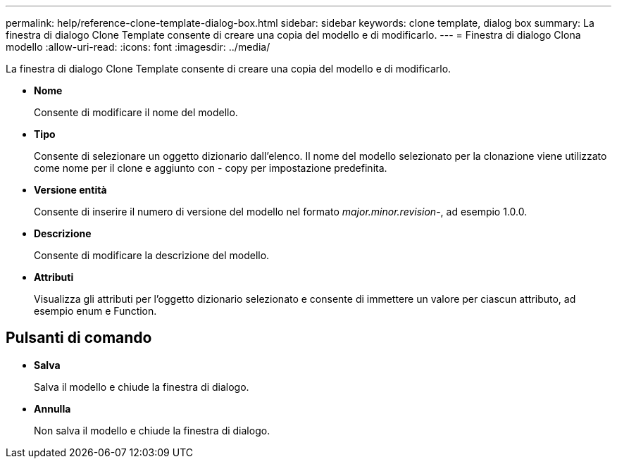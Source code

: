 ---
permalink: help/reference-clone-template-dialog-box.html 
sidebar: sidebar 
keywords: clone template, dialog box 
summary: La finestra di dialogo Clone Template consente di creare una copia del modello e di modificarlo. 
---
= Finestra di dialogo Clona modello
:allow-uri-read: 
:icons: font
:imagesdir: ../media/


[role="lead"]
La finestra di dialogo Clone Template consente di creare una copia del modello e di modificarlo.

* *Nome*
+
Consente di modificare il nome del modello.

* *Tipo*
+
Consente di selezionare un oggetto dizionario dall'elenco. Il nome del modello selezionato per la clonazione viene utilizzato come nome per il clone e aggiunto con - copy per impostazione predefinita.

* *Versione entità*
+
Consente di inserire il numero di versione del modello nel formato _major.minor.revision_-, ad esempio 1.0.0.

* *Descrizione*
+
Consente di modificare la descrizione del modello.

* *Attributi*
+
Visualizza gli attributi per l'oggetto dizionario selezionato e consente di immettere un valore per ciascun attributo, ad esempio enum e Function.





== Pulsanti di comando

* *Salva*
+
Salva il modello e chiude la finestra di dialogo.

* *Annulla*
+
Non salva il modello e chiude la finestra di dialogo.


